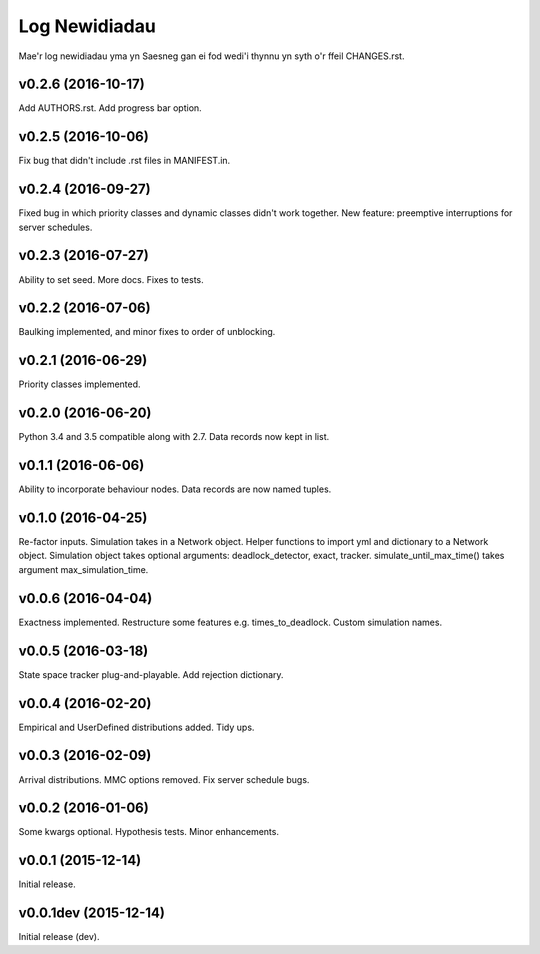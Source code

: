 .. _changes:

Log Newidiadau
==============

Mae'r log newidiadau yma yn Saesneg gan ei fod wedi'i thynnu yn syth o'r ffeil CHANGES.rst.

v0.2.6 (2016-10-17)
-------------------
Add AUTHORS.rst.
Add progress bar option.

v0.2.5 (2016-10-06)
-------------------
Fix bug that didn't include .rst files in MANIFEST.in.

v0.2.4 (2016-09-27)
-------------------
Fixed bug in which priority classes and dynamic classes didn't work together.
New feature: preemptive interruptions for server schedules.

v0.2.3 (2016-07-27)
-------------------
Ability to set seed. More docs. Fixes to tests.

v0.2.2 (2016-07-06)
-------------------
Baulking implemented, and minor fixes to order of unblocking.

v0.2.1 (2016-06-29)
-------------------
Priority classes implemented.

v0.2.0 (2016-06-20)
-------------------
Python 3.4 and 3.5 compatible along with 2.7.
Data records now kept in list.

v0.1.1 (2016-06-06)
-------------------
Ability to incorporate behaviour nodes.
Data records are now named tuples.

v0.1.0 (2016-04-25)
-------------------
Re-factor inputs.
Simulation takes in a Network object.
Helper functions to import yml and dictionary to a Network object.
Simulation object takes optional arguments: deadlock_detector, exact, tracker.
simulate_until_max_time() takes argument max_simulation_time.

v0.0.6 (2016-04-04)
-------------------
Exactness implemented.
Restructure some features e.g. times_to_deadlock.
Custom simulation names.

v0.0.5 (2016-03-18)
-------------------
State space tracker plug-and-playable.
Add rejection dictionary.

v0.0.4 (2016-02-20)
-------------------
Empirical and UserDefined distributions added.
Tidy ups.

v0.0.3 (2016-02-09)
-------------------
Arrival distributions.
MMC options removed.
Fix server schedule bugs.

v0.0.2 (2016-01-06)
-------------------
Some kwargs optional.
Hypothesis tests.
Minor enhancements.

v0.0.1 (2015-12-14)
-------------------
Initial release.

v0.0.1dev (2015-12-14)
----------------------
Initial release (dev).
